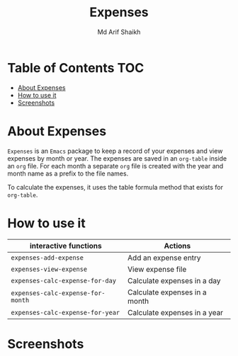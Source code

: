 #+TITLE: Expenses
#+AUTHOR: Md Arif Shaikh
#+EMAIL: arifshaikh.astro@gmail.com

* Table of Contents :TOC:
- [[#about-expenses][About Expenses]]
- [[#how-to-use-it][How to use it]]
- [[#screenshots][Screenshots]]

* About Expenses
~Expenses~ is an ~Emacs~ package to keep a record of your expenses and view expenses by month or year.
The expenses are saved in an ~org-table~ inside an ~org~ file. For each month a separate ~org~ file is
created with the year and month name as a prefix to the file names.

To calculate the expenses, it uses the table formula method that exists for ~org-table~.

* How to use it
|---------------------------------+-------------------------------|
| interactive functions           | Actions                       |
|---------------------------------+-------------------------------|
| ~expenses-add-expense~            | Add an expense entry          |
|---------------------------------+-------------------------------|
| ~expenses-view-expense~           | View expense file             |
|---------------------------------+-------------------------------|
| ~expenses-calc-expense-for-day~   | Calculate expenses in a day   |
|---------------------------------+-------------------------------|
| ~expenses-calc-expense-for-month~ | Calculate expenses in a month |
|---------------------------------+-------------------------------|
| ~expenses-calc-expense-for-year~  | Calculate expenses in a year  |
|---------------------------------+-------------------------------|
* Screenshots
